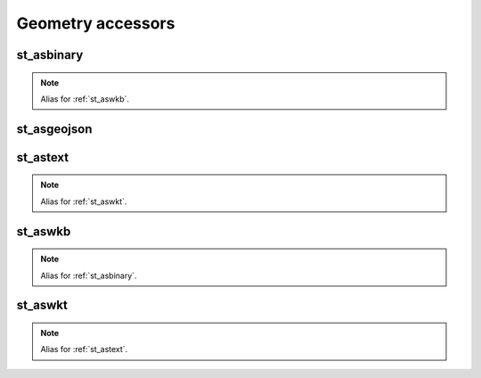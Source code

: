 ==================
Geometry accessors
==================

st_asbinary
***********

.. function:: st_asbinary(col)

    Translate a geometry into its Well-known Binary (WKB) representation.

    :param col: Geometry column
    :type col: Column: StringType, HexType, JSONType or InternalGeometryType
    :rtype: Column: BinaryType

    :example:

.. tabs::
   .. code-tab:: py

    >>> df = spark.createDataFrame([{'wkt': 'POINT (30 10)'}])
    >>> df.select(st_asbinary('wkt').alias('wkb')).show()
    +--------------------+
    |                 wkb|
    +--------------------+
    |[01 01 00 00 00 0...|
    +--------------------+

   .. code-tab:: scala

    >>> val df = List(("POINT (30 10)")).toDF("wkt")
    >>> df.select(st_asbinary($"wkt").alias("wkb")).show()
    +--------------------+
    |                 wkb|
    +--------------------+
    |[01 01 00 00 00 0...|
    +--------------------+

   .. code-tab:: sql

    >>> SELECT st_asbinary("POINT (30 10)") AS wkb
    +--------------------+
    |                 wkb|
    +--------------------+
    |[01 01 00 00 00 0...|
    +--------------------+


.. note:: Alias for :ref:`st_aswkb`.

st_asgeojson
************

.. function:: st_asgeojson(col)

    Translate a geometry into its GeoJSON representation.

    :param col: Geometry column
    :type col: Column: BinaryType, StringType, HexType or InternalGeometryType
    :rtype: Column: JSONType

    :example:

.. tabs::
   .. code-tab:: py

    >>> df = spark.createDataFrame([{'wkt': 'POINT (30 10)'}])
    >>> df.select(st_asgeojson('wkt').cast('string').alias('json')).show(truncate=False)
    +------------------------------------------------------------------------------------------------+
    |json                                                                                            |
    +------------------------------------------------------------------------------------------------+
    |{{"type":"Point","coordinates":[30,10],"crs":{"type":"name","properties":{"name":"EPSG:4326"}}}}|
    +------------------------------------------------------------------------------------------------+

   .. code-tab:: scala

    >>> val df = List(("POINT (30 10)")).toDF("wkt")
    >>> df.select(st_asgeojson($"wkt").cast("string").alias("json")).show(false)
    +------------------------------------------------------------------------------------------------+
    |json                                                                                            |
    +------------------------------------------------------------------------------------------------+
    |{{"type":"Point","coordinates":[30,10],"crs":{"type":"name","properties":{"name":"EPSG:4326"}}}}|
    +------------------------------------------------------------------------------------------------+

   .. code-tab:: sql

    >>> SELECT cast(st_asgeojson("POINT (30 10)") AS string) AS json
    +------------------------------------------------------------------------------------------------+
    |json                                                                                            |
    +------------------------------------------------------------------------------------------------+
    |{{"type":"Point","coordinates":[30,10],"crs":{"type":"name","properties":{"name":"EPSG:4326"}}}}|
    +------------------------------------------------------------------------------------------------+


st_astext
*********

.. function:: st_astext(col)

    Translate a geometry into its Well-known Text (WKT) representation.

    :param col: Geometry column
    :type col: Column: BinaryType, HexType, JSONType or InternalGeometryType
    :rtype: Column: StringType

    :example:

.. tabs::
   .. code-tab:: py

    >>> df = spark.createDataFrame([{'lon': 30., 'lat': 10.}])
    >>> df.select(st_astext(st_point('lon', 'lat')).alias('wkt')).show()
    +-------------+
    |          wkt|
    +-------------+
    |POINT (30 10)|
    +-------------+

   .. code-tab:: scala

    >>> val df = List((30.0, 10.0)).toDF("lon", "lat")
    >>> df.select(st_astext(st_point($"lon", $"lat")).alias("wkt")).show()
    +-------------+
    |          wkt|
    +-------------+
    |POINT (30 10)|
    +-------------+

   .. code-tab:: sql

    >>> SELECT st_astext(st_point(30.0D, 10.0D)) AS wkt
    +-------------+
    |          wkt|
    +-------------+
    |POINT (30 10)|
    +-------------+

.. note:: Alias for :ref:`st_aswkt`.


st_aswkb
********

.. function:: st_aswkb(col)

    Translate a geometry into its Well-known Binary (WKB) representation.

    :param col: Geometry column
    :type col: Column: StringType, HexType, JSONType or InternalGeometryType
    :rtype: Column: BinaryType

    :example:

.. tabs::
   .. code-tab:: py

    >>> df = spark.createDataFrame([{'wkt': 'POINT (30 10)'}])
    >>> df.select(st_aswkb('wkt').alias('wkb')).show()
    +--------------------+
    |                 wkb|
    +--------------------+
    |[01 01 00 00 00 0...|
    +--------------------+

   .. code-tab:: scala

    >>> val df = List(("POINT (30 10)")).toDF("wkt")
    >>> df.select(st_aswkb($"wkt").alias("wkb")).show()
    +--------------------+
    |                 wkb|
    +--------------------+
    |[01 01 00 00 00 0...|
    +--------------------+

   .. code-tab:: sql

    >>> SELECT st_aswkb("POINT (30 10)") AS wkb
    +--------------------+
    |                 wkb|
    +--------------------+
    |[01 01 00 00 00 0...|
    +--------------------+

.. note:: Alias for :ref:`st_asbinary`.

st_aswkt
********

.. function:: st_aswkt(col)

    Translate a geometry into its Well-known Text (WKT) representation.

    :param col: Geometry column
    :type col: Column: BinaryType, HexType, JSONType or InternalGeometryType
    :rtype: Column: StringType

    :example:

.. tabs::
   .. code-tab:: py

    >>> df = spark.createDataFrame([{'lon': 30., 'lat': 10.}])
    >>> df.select(st_aswkt(st_point('lon', 'lat')).alias('wkt')).show()
    +-------------+
    |          wkt|
    +-------------+
    |POINT (30 10)|
    +-------------+

   .. code-tab:: scala

    >>> val df = List((30.0, 10.0)).toDF("lon", "lat")
    >>> df.select(st_aswkt(st_point($"lon", $"lat")).alias("wkt")).show()
    +-------------+
    |          wkt|
    +-------------+
    |POINT (30 10)|
    +-------------+

   .. code-tab:: sql

    >>> SELECT st_aswkt(st_point(30.0D, 10.0D)) AS wkt
    +-------------+
    |          wkt|
    +-------------+
    |POINT (30 10)|
    +-------------+


.. note:: Alias for :ref:`st_astext`.

